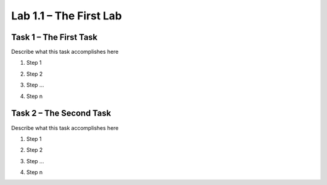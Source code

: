 Lab 1.1 – The First Lab
-----------------------

Task 1 – The First Task
~~~~~~~~~~~~~~~~~~~~~~~

Describe what this task accomplishes here

#. Step 1

   |image1|

#. Step 2

#. Step ...

#. Step n

Task 2 – The Second Task
~~~~~~~~~~~~~~~~~~~~~~~~

Describe what this task accomplishes here

#. Step 1

   |image1_100|

#. Step 2

#. Step ...

#. Step n

.. |image1| image:: /_static/image001.png
   :scale: 75%

.. |image1_100| image:: /_static/image001.png
   :scale: 100%